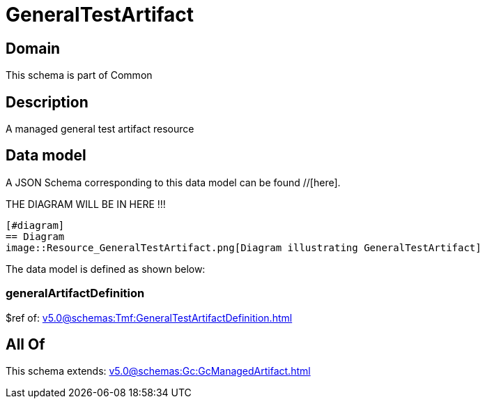 = GeneralTestArtifact

[#domain]
== Domain

This schema is part of Common

[#description]
== Description
A managed general test artifact resource


[#data_model]
== Data model

A JSON Schema corresponding to this data model can be found //[here].

THE DIAGRAM WILL BE IN HERE !!!

            [#diagram]
            == Diagram
            image::Resource_GeneralTestArtifact.png[Diagram illustrating GeneralTestArtifact]
            

The data model is defined as shown below:


=== generalArtifactDefinition
$ref of: xref:v5.0@schemas:Tmf:GeneralTestArtifactDefinition.adoc[]


[#all_of]
== All Of

This schema extends: xref:v5.0@schemas:Gc:GcManagedArtifact.adoc[]

